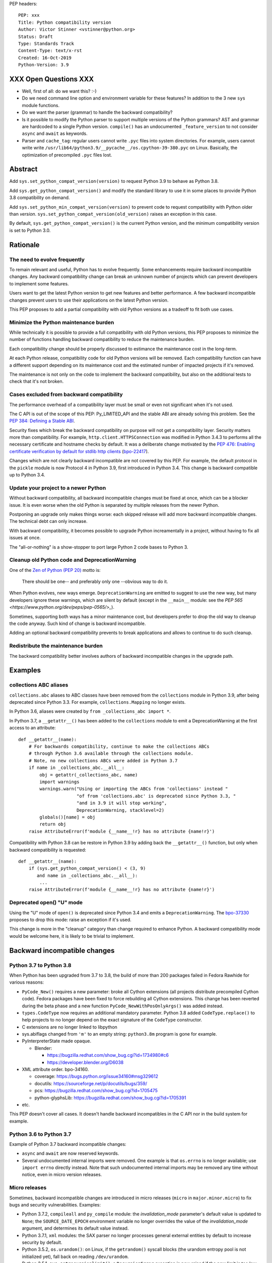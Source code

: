 PEP headers::

    PEP: xxx
    Title: Python compatibility version
    Author: Victor Stinner <vstinner@python.org>
    Status: Draft
    Type: Standards Track
    Content-Type: text/x-rst
    Created: 16-Oct-2019
    Python-Version: 3.9


XXX Open Questions XXX
======================

* Well, first of all: do we want this? :-)
* Do we need command line option and environment variable for these
  features? In addition to the 3 new ``sys`` module functions.
* Do we want the parser (grammar) to handle the backward compatibility?
* Is it possible to modify the Python parser to support multiple
  versions of the Python grammars? AST and grammar are hardcoded to a
  single Python version. ``compile()`` has an undocumented
  ``_feature_version`` to not consider ``async`` and ``await`` as
  keywords.
* Parser and ``cache_tag``: regular users cannot write ``.pyc`` files
  into system directories. For example, users cannot write write
  ``/usr/lib64/python3.9/__pycache__/os.cpython-39-380.pyc`` on Linux.
  Basically, the optimization of precompiled ``.pyc`` files lost.


Abstract
========

Add ``sys.set_python_compat_version(version)`` to request Python 3.9 to
behave as Python 3.8.

Add ``sys.get_python_compat_version()`` and modify the standard library
to use it in some places to provide Python 3.8 compatibility on demand.

Add ``sys.set_python_min_compat_version(version)`` to prevent code to
request compatibility with Python older than *version*.
``sys.set_python_compat_version(old_version)`` raises an exception in
this case.

By default, ``sys.get_python_compat_version()`` is the current Python
version, and the minimum compatibility version is set to Python 3.0.


Rationale
=========

The need to evolve frequently
-----------------------------

To remain relevant and useful, Python has to evolve frequently. Some
enhancements require backward incompatible changes. Any backward
compatibility change can break an unknown number of projects which can
prevent developers to implement some features.

Users want to get the latest Python version to get new features and
better performance. A few backward incompatible changes prevent users to
use their applications on the latest Python version.

This PEP proposes to add a partial compatibility with old Python
versions as a tradeoff to fit both use cases.


Minimize the Python maintenance burden
--------------------------------------

While technically it is possible to provide a full compatibility with
old Python versions, this PEP proposes to minimize the number of
functions handling backward compatibility to reduce the maintenance
burden.

Each compatibility change should be properly discussed to estimance the
maintenance cost in the long-term.

At each Python release, compatibility code for old Python versions will
be removed. Each compatibility function can have a different support
depending on its maintenance cost and the estimated number of impacted
projects if it's removed.

The maintenance is not only on the code to implement the backward
compatibility, but also on the additional tests to check that it's not
broken.


Cases excluded from backward compatibility
------------------------------------------

The performance overhead of a compatibility layer must be small or even
not significant when it's not used.

The C API is out of the scope of this PEP: Py_LIMITED_API and the stable
ABI are already solving this problem. See the `PEP 384: Defining a
Stable ABI <https://www.python.org/dev/peps/pep-0384/>`_.

Security fixes which break the backward compatibility on purpose will
not get a compatibility layer. Security matters more than compatibility.
For example, ``http.client.HTTPSConnection`` was modified in Python
3.4.3 to performs all the necessary certificate and hostname checks by
default. It was a deliberate change motivated by the `PEP 476: Enabling
certificate verification by default for stdlib http clients
<https://www.python.org/dev/peps/pep-0476/>`_ (`bpo-22417
<https://bugs.python.org/issue22417>`_).

Changes which are not clearly backward incompatible are not covered by
this PEP. For example, the default protocol in the ``pickle`` module is
now Protocol 4 in Python 3.9, first introduced in Python 3.4. This
change is backward compatible up to Python 3.4.


Update your project to a newer Python
-------------------------------------

Without backward compatibility, all backward incompatible changes must
be fixed at once, which can be a blocker issue. It is even worse when
the old Python is separated by multiple releases from the newer Python.

Postponing an upgrade only makes things worse: each skipped release will
add more backward incompatible changes. The technical debt can only
increase.

With backward compatibility, it becomes possible to upgrade Python
increamentally in a project, without having to fix all issues at once.

The "all-or-nothing" is a show-stopper to port large Python 2 code bases
to Python 3.


Cleanup old Python code and DeprecationWarning
----------------------------------------------

One of the `Zen of Python (PEP 20)
<https://www.python.org/dev/peps/pep-0020/>`_ motto is:

    There should be one-- and preferably only one --obvious way to do
    it.

When Python evolves, new ways emerge. ``DeprecationWarning`` are emitted
to suggest to use the new way, but many developers ignore these
warnings, which are silent by default (except in the ``__main__``
module: see the `PEP 565 <https://www.python.org/dev/peps/pep-0565/>_`).

Sometimes, supporting both ways has a minor maintenance cost, but
developers prefer to drop the old way to cleanup the code anyway. Such
kind of change is backward incompatible.

Adding an optional backward compatibility prevents to break applications
and allows to continue to do such cleanup.


Redistribute the maintenance burden
-----------------------------------

The backward compatibility better involves authors of backward
incompatible changes in the upgrade path.


Examples
========

collections ABC aliases
-----------------------

``collections.abc`` aliases to ABC classes have been removed from the
``collections`` module in Python 3.9, after being deprecated since
Python 3.3. For example, ``collections.Mapping`` no longer exists.

In Python 3.6, aliases were created by ``from _collections_abc import
*``.

In Python 3.7, a ``__getattr__()`` has been added to the ``collections``
module to emit a DeprecationWarning at the first access to an
attribute::

    def __getattr__(name):
        # For backwards compatibility, continue to make the collections ABCs
        # through Python 3.6 available through the collections module.
        # Note, no new collections ABCs were added in Python 3.7
        if name in _collections_abc.__all__:
            obj = getattr(_collections_abc, name)
            import warnings
            warnings.warn("Using or importing the ABCs from 'collections' instead "
                          "of from 'collections.abc' is deprecated since Python 3.3, "
                          "and in 3.9 it will stop working",
                          DeprecationWarning, stacklevel=2)
            globals()[name] = obj
            return obj
        raise AttributeError(f'module {__name__!r} has no attribute {name!r}')

Compatibility with Python 3.8 can be restore in Python 3.9 by adding
back the ``__getattr__()`` function, but only when backward
compatibility is requested::

    def __getattr__(name):
        if (sys.get_python_compat_version() < (3, 9)
           and name in _collections_abc.__all__):
            ...
        raise AttributeError(f'module {__name__!r} has no attribute {name!r}')


Deprecated open() "U" mode
--------------------------

Using the "U" mode of ``open()`` is deprecated since Python 3.4 and
emits a ``DeprecationWarning``.  The `bpo-37330
<https://bugs.python.org/issue37330>`_ proposes to drop this mode: raise
an exception if it's used.

This change is more in the "cleanup" category than change required to
enhance Python. A backward compatibility mode would be welcome here, it
is likely to be trivial to implement.


Backward incompatible changes
=============================

Python 3.7 to Python 3.8
------------------------

When Python has been upgraded from 3.7 to 3.8, the build of more than
200 packages failed in Fedora Rawhide for various reasons:

* ``PyCode_New()`` requires a new parameter: broke all Cython extensions
  (all projects distribute precompiled Cython code). Fedora packages
  have been fixed to force rebuilding all Cython extensions.
  This change has been reverted during the beta phase and a new function
  ``PyCode_NewWithPosOnlyArgs()`` was added instead.

* ``types.CodeType`` now requires an additional mandatory parameter.
  Python 3.8 added ``CodeType.replace()`` to help projects to no longer
  depend on the exact signature of the ``CodeType`` constructor.

* C extensions are no longer linked to libpython

* sys.abiflags changed from ``'m'`` to an empty string: ``python3.8m``
  program is gone for example.

* PyInterpreterState made opaque.

  * Blender:

    * https://bugzilla.redhat.com/show_bug.cgi?id=1734980#c6
    * https://developer.blender.org/D6038

* XML attribute order. bpo-34160.

  * coverage: https://bugs.python.org/issue34160#msg329612
  * docutils: https://sourceforge.net/p/docutils/bugs/359/
  * pcs: https://bugzilla.redhat.com/show_bug.cgi?id=1705475
  * python-glyphsLib: https://bugzilla.redhat.com/show_bug.cgi?id=1705391

* etc.

This PEP doesn't cover all cases. It doesn't handle backward
incompatibles in the C API nor in the build system for example.


Python 3.6 to Python 3.7
------------------------

Example of Python 3.7 backward incompatible changes:

* ``async`` and ``await`` are now reserved keywords.
* Several undocumented internal imports were removed. One example is
  that ``os.errno`` is no longer available; use ``import errno``
  directly instead. Note that such undocumented internal imports may be
  removed any time without notice, even in micro version releases.


Micro releases
--------------

Sometimes, backward incompatible changes are introduced in micro
releases (``micro`` in ``major.minor.micro``) to fix bugs and security
vulnerabilities. Examples:

* Python 3.7.2, ``compileall`` and  ``py_compile`` module: the
  *invalidation_mode* parameter's default value is updated to ``None``;
  the ``SOURCE_DATE_EPOCH`` environment variable no longer
  overrides the value of the *invalidation_mode* argument, and
  determines its default value instead.

* Python 3.7.1, ``xml`` modules: the SAX parser no longer processes
  general external entities by default to increase security by default.

* Python 3.5.2, ``os.urandom()``: on Linux, if the ``getrandom()``
  syscall blocks (the urandom entropy pool is not initialized yet), fall
  back on reading ``/dev/urandom``.

* Python 3.5.1, ``sys.setrecursionlimit()``: a ``RecursionError``
  exception is now raised if the new limit is too low at the current
  recursion depth.

* Python 3.4.4, ``ssl.create_default_context()``: RC4 was dropped from
  the default cipher string.

* Python 3.4.3, ``http.client``: ``HTTPSConnection`` now performs all
  the necessary certificate and hostname checks by default.

* Python 3.4.2, ``email.message``: ``EmailMessage.is_attachment()`` is
  now a method instead of a property, for consistency with
  ``Message.is_multipart()``.

* Python 3.4.1, ``os.makedirs(name, mode=0o777, exist_ok=False)``:
  Before Python 3.4.1, if *exist_ok* was ``True`` and the directory
  existed, ``makedirs()`` would still raise an error if *mode* did not
  match the mode of the existing directory. Since this behavior was
  impossible to implement safely, it was removed in Python 3.4.1
  (`bpo-21082 <https://bugs.python.org/issue21082>`_).

Changes which are not backward compatible are also made in micro
releases. Examples:

* ``ssl.OP_NO_TLSv1_3`` constant was added to 2.7.15, 3.6.3 and 3.7.0
  for backwards compatibility with OpenSSL 1.0.2.
* ``typing.AsyncContextManager`` was added to Python 3.6.2.
* The ``zipfile`` module accepts a path-like object since Python 3.6.2.
* ``loop.create_future()`` was added to Python 3.5.2 in the ``asyncio``
  module.

Such changes don't need to be handled by the backward compatibility
proposd in this PEP.


Specification
=============

Add 3 functions to the ``sys`` module:

* ``sys.set_python_min_compat_version(min_version)``: Set the minimum
  compatibility version. ``sys.set_python_compat_version(old_version)``
  will raise an exception if ``old_version < min_version``.
  *min_version* must be greater than or equal to (3, 0).

* ``sys.set_python_compat_version(version)``: set the Python
  compatibility version. If it has been called previously, use the
  minimum of requested versions. If if is smaller than the minimum
  compatibility version, raise an exception.
  *version* must be greater than or equal to (3, 0).

* ``sys.get_python_compat_version()``: get the Python compatibility
  version.

A *version* must a tuple of 2 or 3 integers: ``(x, y)`` is equivalent to
``(x, y, 0)``.

By default, ``sys.get_python_compat_version()`` is the current Python
version.

Example to request compatibility with Python 3.8.0::

    import collections

    sys.set_python_compat_version((3, 8))

    # collections.Mapping alias removed in Python 3.9 is available
    # again, even if collections has been imported before calling
    # set_python_compat_version().
    class MyMapping(collections.Mapping):
        ...

Calling ``sys.set_python_compat_version(version)`` has no effect of the
code which has been executed previously.


The parser case and .pyc filenames
----------------------------------

The parser will produce a different output depending on the
compatibility version.

If the compatibility version is different than the current Python
version, the ``importlib`` module will change
``sys.implementation.cache_tag`` to include the compatibility version in
the ``.pyc`` filename.

Example. Python 3.9 uses ``'cpython-39'`` by default.
``sys.set_python_compat_version((3, 8))`` sets the ``cache_tag`` to
``'cpython-39-380'``.


Backwards Compatibility
=======================

Introducing ``sys.set_python_compat_version()`` function means that an
application will behave differently depending on the compatibility
version. Moreover, since the version can be decreased multiple times,
the application can behave differently depending on the import order.

Python 3.9 with ``sys.set_python_compat_version((3, 8))`` is not fully
compatible with Python 3.8: the compatibility is only partial.


Security Implications
=====================

Security fixes must be disabled by the backward compatibility.


Alternatives
============

Command line option and environment variable
--------------------------------------------

Don't add ``sys.set_python_compat_version(version)`` but add ``-X
compat_version=VERSION`` command line option and
``PYTHONMINVERSION=VERSION`` environment variable to set the minimum
version since the Python startup.

This alternative avoids to have a different behavior depending on
imported modules and the import order. The minimum verison cannot be
modified at runtime.

This alternative prevents to use the feature in module. It can only be
used on application. It is less convenient. For example, setuptools
entry points don't let to pass arbitrary command line options to Python.

Provide a workaround for each backward incompatible change
----------------------------------------------------------

``collections`` aliases::

    import collections.abc
    collections.Mapping = collections.abc.Mapping
    collections.Sequence = collections.abc.Sequence

``U`` mode for ``open()``::

    orig_open = builtins.open

    def python38_open(file, mode='r, *args, **kw):
        # ignore 'U' mode
        mode = mode.replace('U', '')
        return orig_open(file, mode, *args, **kw)

    builtins.open = python38_open

PyObject_GC_Track():

    There is no known workaround.

``async`` and ``await`` keywords:

    There is no known workaround.

parser: set compat_version per file
-----------------------------------

``sys.set_python_compat_version()`` doens't impact the parser. A special
statement to opt-in for an older Python syntax. It only impacts the
current file. For example::

    from __future__ import python35_syntax

    async = 1
    await = 2

It avoids the need to have one each ``.pyc`` file per ``compat_version``
per ``.py`` source file.

Temporary moratorium on backward incompatible changes
-----------------------------------------------------

In 2009, the PEP 3003 "Python Language Moratorium" proposed to a
temporary moratorium (suspension) of all changes to the Python language
syntax, semantics, and built-ins for Python 3.1 and Python 3.2.

In May 2018, during PEP 572 discussions, it was also proposed to slow
down Python changes: see the python-dev thread `Slow down...
<https://mail.python.org/archives/list/python-dev@python.org/thread/HHKRXOMRJQH75VNM3JMSQIOOU6MIUB24/#PHA35EAPNONZMTOYBINGFR6XXNMCDPFQ>`_.

`Barry Warsaw's call on this
<https://mail.python.org/archives/list/python-dev@python.org/message/XR7IF2OB3S72KBP3PEQ3IKBOERE4FV2I/>`_:

    I don’t believe that the way for Python to remain relevant and
    useful for the next 10 years is to cease all language evolution.
    Who knows what the computing landscape will look like in 5 years,
    let alone 10?  Something as arbitrary as a 10 year moratorium is
    (again, IMHO) a death sentence for the language.

Python LTS and release cycle changes
------------------------------------

XXX Elaborate the relationship with the two proposed PEPs.

PEP 602 -- Annual Release Cycle for Python
https://www.python.org/dev/peps/pep-0602/

PEP 605 -- A rolling feature release stream for CPython
https://www.python.org/dev/peps/pep-0605/


References
==========

The Perl programming language has an `use function
<https://perldoc.perl.org/functions/use.html>`_ to opt-in for backward
compatibility with an older Perl version. Example: ``use 5.24.1;``.


Copyright
=========

This document is placed in the public domain or under the
CC0-1.0-Universal license, whichever is more permissive.



..
   Local Variables:
   mode: indented-text
   indent-tabs-mode: nil
   sentence-end-double-space: t
   fill-column: 70
   coding: utf-8
   End:
